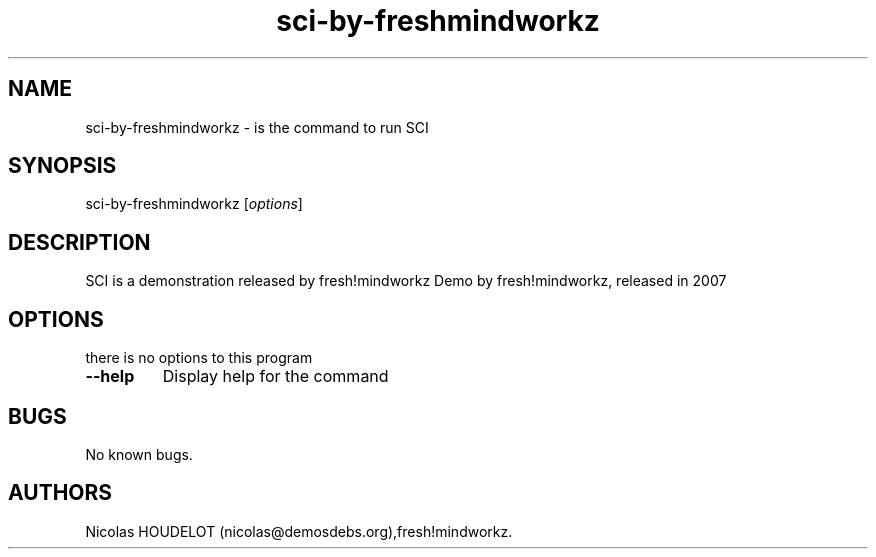 .\" Automatically generated by Pandoc 1.19.2.4
.\"
.TH "sci\-by\-freshmindworkz" "6" "2016\-09\-06" "SCI User Manuals" ""
.hy
.SH NAME
.PP
sci\-by\-freshmindworkz \- is the command to run SCI
.SH SYNOPSIS
.PP
sci\-by\-freshmindworkz [\f[I]options\f[]]
.SH DESCRIPTION
.PP
SCI is a demonstration released by fresh!mindworkz Demo by
fresh!mindworkz, released in 2007
.SH OPTIONS
.PP
there is no options to this program
.TP
.B \-\-help
Display help for the command
.RS
.RE
.SH BUGS
.PP
No known bugs.
.SH AUTHORS
Nicolas HOUDELOT (nicolas\@demosdebs.org),fresh!mindworkz.
